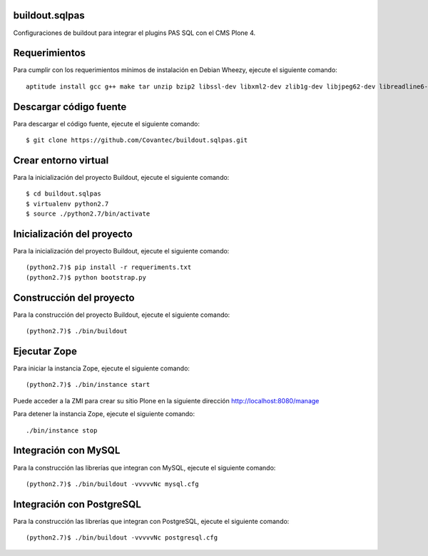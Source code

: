 buildout.sqlpas
===============

Configuraciones de buildout para integrar el plugins PAS SQL con el CMS Plone 4.

Requerimientos
==============

Para cumplir con los requerimientos mínimos de instalación en Debian Wheezy, ejecute el siguiente comando: ::

  aptitude install gcc g++ make tar unzip bzip2 libssl-dev libxml2-dev zlib1g-dev libjpeg62-dev libreadline6-dev readline-common wv xpdf-utils python2.7-dev libxslt1-dev

Descargar código fuente
=======================

Para descargar el código fuente, ejecute el siguiente comando: ::

  $ git clone https://github.com/Covantec/buildout.sqlpas.git

Crear entorno virtual
=====================

Para la inicialización del proyecto Buildout, ejecute el siguiente comando: ::

  $ cd buildout.sqlpas
  $ virtualenv python2.7
  $ source ./python2.7/bin/activate

Inicialización del proyecto
===========================

Para la inicialización del proyecto Buildout, ejecute el siguiente comando: ::

  (python2.7)$ pip install -r requeriments.txt
  (python2.7)$ python bootstrap.py

Construcción del proyecto
=========================

Para la construcción del proyecto Buildout, ejecute el siguiente comando: ::

  (python2.7)$ ./bin/buildout

Ejecutar Zope
=============

Para iniciar la instancia Zope, ejecute el siguiente comando: ::

  (python2.7)$ ./bin/instance start

Puede acceder a la ZMI para crear su sitio Plone en la siguiente dirección http://localhost:8080/manage

Para detener la instancia Zope, ejecute el siguiente comando: ::

  ./bin/instance stop

Integración con MySQL
=====================

Para la construcción las librerías que integran con MySQL, ejecute el siguiente comando: ::

  (python2.7)$ ./bin/buildout -vvvvvNc mysql.cfg

Integración con PostgreSQL
==========================

Para la construcción las librerías que integran con PostgreSQL, ejecute el siguiente comando: ::

  (python2.7)$ ./bin/buildout -vvvvvNc postgresql.cfg
